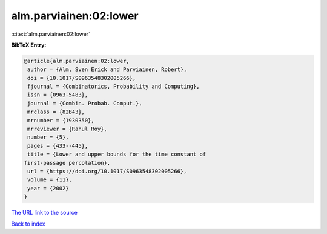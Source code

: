 alm.parviainen:02:lower
=======================

:cite:t:`alm.parviainen:02:lower`

**BibTeX Entry:**

.. code-block:: bibtex

   @article{alm.parviainen:02:lower,
    author = {Alm, Sven Erick and Parviainen, Robert},
    doi = {10.1017/S0963548302005266},
    fjournal = {Combinatorics, Probability and Computing},
    issn = {0963-5483},
    journal = {Combin. Probab. Comput.},
    mrclass = {82B43},
    mrnumber = {1930350},
    mrreviewer = {Rahul Roy},
    number = {5},
    pages = {433--445},
    title = {Lower and upper bounds for the time constant of
   first-passage percolation},
    url = {https://doi.org/10.1017/S0963548302005266},
    volume = {11},
    year = {2002}
   }

`The URL link to the source <ttps://doi.org/10.1017/S0963548302005266}>`__


`Back to index <../By-Cite-Keys.html>`__
